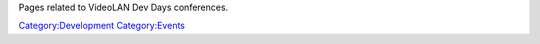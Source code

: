 Pages related to VideoLAN Dev Days conferences.

`Category:Development <Category:Development>`__ `Category:Events <Category:Events>`__
